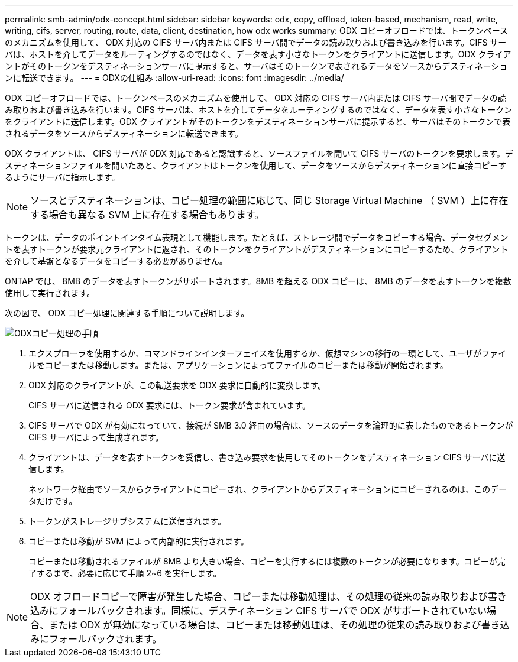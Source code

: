---
permalink: smb-admin/odx-concept.html 
sidebar: sidebar 
keywords: odx, copy, offload, token-based, mechanism, read, write, writing, cifs, server, routing, route, data, client, destination, how odx works 
summary: ODX コピーオフロードでは、トークンベースのメカニズムを使用して、 ODX 対応の CIFS サーバ内または CIFS サーバ間でデータの読み取りおよび書き込みを行います。CIFS サーバは、ホストを介してデータをルーティングするのではなく、データを表す小さなトークンをクライアントに送信します。ODX クライアントがそのトークンをデスティネーションサーバに提示すると、サーバはそのトークンで表されるデータをソースからデスティネーションに転送できます。 
---
= ODXの仕組み
:allow-uri-read: 
:icons: font
:imagesdir: ../media/


[role="lead"]
ODX コピーオフロードでは、トークンベースのメカニズムを使用して、 ODX 対応の CIFS サーバ内または CIFS サーバ間でデータの読み取りおよび書き込みを行います。CIFS サーバは、ホストを介してデータをルーティングするのではなく、データを表す小さなトークンをクライアントに送信します。ODX クライアントがそのトークンをデスティネーションサーバに提示すると、サーバはそのトークンで表されるデータをソースからデスティネーションに転送できます。

ODX クライアントは、 CIFS サーバが ODX 対応であると認識すると、ソースファイルを開いて CIFS サーバのトークンを要求します。デスティネーションファイルを開いたあと、クライアントはトークンを使用して、データをソースからデスティネーションに直接コピーするようにサーバに指示します。

[NOTE]
====
ソースとデスティネーションは、コピー処理の範囲に応じて、同じ Storage Virtual Machine （ SVM ）上に存在する場合も異なる SVM 上に存在する場合もあります。

====
トークンは、データのポイントインタイム表現として機能します。たとえば、ストレージ間でデータをコピーする場合、データセグメントを表すトークンが要求元クライアントに返され、そのトークンをクライアントがデスティネーションにコピーするため、クライアントを介して基盤となるデータをコピーする必要がありません。

ONTAP では、 8MB のデータを表すトークンがサポートされます。8MB を超える ODX コピーは、 8MB のデータを表すトークンを複数使用して実行されます。

次の図で、 ODX コピー処理に関連する手順について説明します。

image:how-odx-copy-offload-works.gif["ODXコピー処理の手順"]

. エクスプローラを使用するか、コマンドラインインターフェイスを使用するか、仮想マシンの移行の一環として、ユーザがファイルをコピーまたは移動します。または、アプリケーションによってファイルのコピーまたは移動が開始されます。
. ODX 対応のクライアントが、この転送要求を ODX 要求に自動的に変換します。
+
CIFS サーバに送信される ODX 要求には、トークン要求が含まれています。

. CIFS サーバで ODX が有効になっていて、接続が SMB 3.0 経由の場合は、ソースのデータを論理的に表したものであるトークンが CIFS サーバによって生成されます。
. クライアントは、データを表すトークンを受信し、書き込み要求を使用してそのトークンをデスティネーション CIFS サーバに送信します。
+
ネットワーク経由でソースからクライアントにコピーされ、クライアントからデスティネーションにコピーされるのは、このデータだけです。

. トークンがストレージサブシステムに送信されます。
. コピーまたは移動が SVM によって内部的に実行されます。
+
コピーまたは移動されるファイルが 8MB より大きい場合、コピーを実行するには複数のトークンが必要になります。コピーが完了するまで、必要に応じて手順 2~6 を実行します。



[NOTE]
====
ODX オフロードコピーで障害が発生した場合、コピーまたは移動処理は、その処理の従来の読み取りおよび書き込みにフォールバックされます。同様に、デスティネーション CIFS サーバで ODX がサポートされていない場合、または ODX が無効になっている場合は、コピーまたは移動処理は、その処理の従来の読み取りおよび書き込みにフォールバックされます。

====